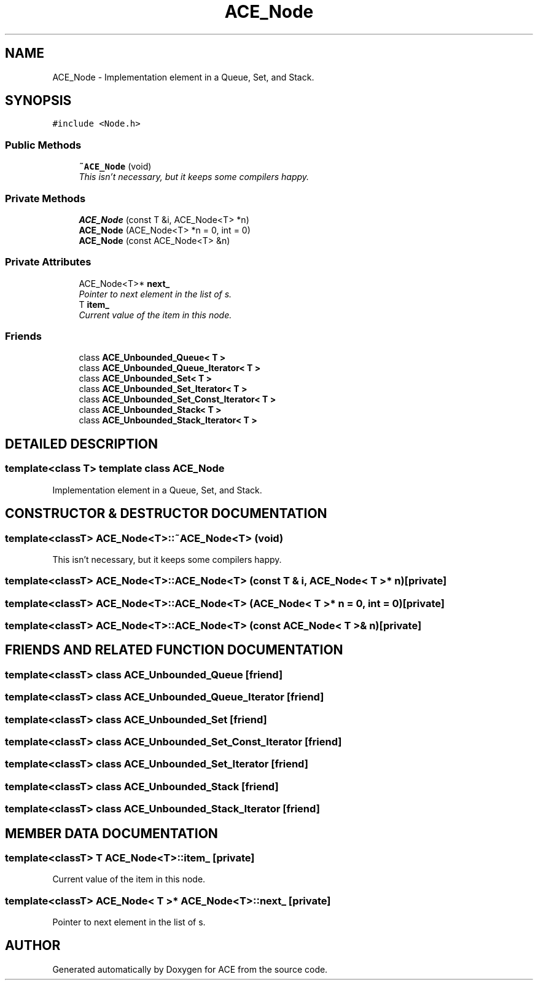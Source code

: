 .TH ACE_Node 3 "5 Oct 2001" "ACE" \" -*- nroff -*-
.ad l
.nh
.SH NAME
ACE_Node \- Implementation element in a Queue, Set, and Stack. 
.SH SYNOPSIS
.br
.PP
\fC#include <Node.h>\fR
.PP
.SS Public Methods

.in +1c
.ti -1c
.RI "\fB~ACE_Node\fR (void)"
.br
.RI "\fIThis isn't necessary, but it keeps some compilers happy.\fR"
.in -1c
.SS Private Methods

.in +1c
.ti -1c
.RI "\fBACE_Node\fR (const T &i, ACE_Node<T> *n)"
.br
.ti -1c
.RI "\fBACE_Node\fR (ACE_Node<T> *n = 0, int = 0)"
.br
.ti -1c
.RI "\fBACE_Node\fR (const ACE_Node<T> &n)"
.br
.in -1c
.SS Private Attributes

.in +1c
.ti -1c
.RI "ACE_Node<T>* \fBnext_\fR"
.br
.RI "\fIPointer to next element in the list of s.\fR"
.ti -1c
.RI "T \fBitem_\fR"
.br
.RI "\fICurrent value of the item in this node.\fR"
.in -1c
.SS Friends

.in +1c
.ti -1c
.RI "class \fBACE_Unbounded_Queue< T >\fR"
.br
.ti -1c
.RI "class \fBACE_Unbounded_Queue_Iterator< T >\fR"
.br
.ti -1c
.RI "class \fBACE_Unbounded_Set< T >\fR"
.br
.ti -1c
.RI "class \fBACE_Unbounded_Set_Iterator< T >\fR"
.br
.ti -1c
.RI "class \fBACE_Unbounded_Set_Const_Iterator< T >\fR"
.br
.ti -1c
.RI "class \fBACE_Unbounded_Stack< T >\fR"
.br
.ti -1c
.RI "class \fBACE_Unbounded_Stack_Iterator< T >\fR"
.br
.in -1c
.SH DETAILED DESCRIPTION
.PP 

.SS template<class T>  template class ACE_Node
Implementation element in a Queue, Set, and Stack.
.PP
.SH CONSTRUCTOR & DESTRUCTOR DOCUMENTATION
.PP 
.SS template<classT> ACE_Node<T>::~ACE_Node<T> (void)
.PP
This isn't necessary, but it keeps some compilers happy.
.PP
.SS template<classT> ACE_Node<T>::ACE_Node<T> (const T & i, ACE_Node< T >* n)\fC [private]\fR
.PP
.SS template<classT> ACE_Node<T>::ACE_Node<T> (ACE_Node< T >* n = 0, int = 0)\fC [private]\fR
.PP
.SS template<classT> ACE_Node<T>::ACE_Node<T> (const ACE_Node< T >& n)\fC [private]\fR
.PP
.SH FRIENDS AND RELATED FUNCTION DOCUMENTATION
.PP 
.SS template<classT> class \fBACE_Unbounded_Queue\fR\fC [friend]\fR
.PP
.SS template<classT> class \fBACE_Unbounded_Queue_Iterator\fR\fC [friend]\fR
.PP
.SS template<classT> class \fBACE_Unbounded_Set\fR\fC [friend]\fR
.PP
.SS template<classT> class \fBACE_Unbounded_Set_Const_Iterator\fR\fC [friend]\fR
.PP
.SS template<classT> class \fBACE_Unbounded_Set_Iterator\fR\fC [friend]\fR
.PP
.SS template<classT> class \fBACE_Unbounded_Stack\fR\fC [friend]\fR
.PP
.SS template<classT> class \fBACE_Unbounded_Stack_Iterator\fR\fC [friend]\fR
.PP
.SH MEMBER DATA DOCUMENTATION
.PP 
.SS template<classT> T ACE_Node<T>::item_\fC [private]\fR
.PP
Current value of the item in this node.
.PP
.SS template<classT> ACE_Node< T >* ACE_Node<T>::next_\fC [private]\fR
.PP
Pointer to next element in the list of s.
.PP


.SH AUTHOR
.PP 
Generated automatically by Doxygen for ACE from the source code.